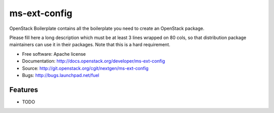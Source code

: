 ===============================
ms-ext-config
===============================

OpenStack Boilerplate contains all the boilerplate you need to create an OpenStack package.

Please fill here a long description which must be at least 3 lines wrapped on
80 cols, so that distribution package maintainers can use it in their packages.
Note that this is a hard requirement.

* Free software: Apache license
* Documentation: http://docs.openstack.org/developer/ms-ext-config
* Source: http://git.openstack.org/cgit/nextgen/ms-ext-config
* Bugs: http://bugs.launchpad.net/fuel

Features
--------

* TODO
